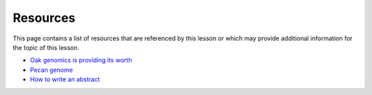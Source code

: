 Resources
=========
This page contains a list of resources that are referenced by this lesson or which
may provide additional information for the topic of this lesson.

- `Oak genomics is providing its worth <https://nph.onlinelibrary.wiley.com/doi/10.1111/nph.16560>`__
- `Pecan genome <https://www.nature.com/articles/s41467-021-24328-w.pdf>`__
- `How to write an abstract <http://www.cbs.umn.edu/sites/default/files/public/downloads/Annotated_Nature_abstract.pdf>`__
